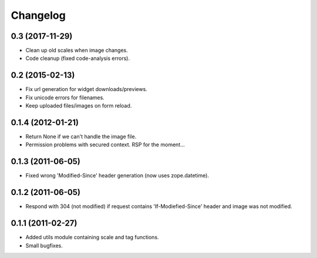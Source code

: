 Changelog
=========

0.3 (2017-11-29)
----------------

- Clean up old scales when image changes.
- Code cleanup (fixed code-analysis errors).


0.2 (2015-02-13)
----------------

- Fix url generation for widget downloads/previews.
- Fix unicode errors for filenames.
- Keep uploaded files/images on form reload.


0.1.4 (2012-01-21)
------------------

- Return None if we can't handle the image file.
- Permission problems with secured context. RSP for the moment...


0.1.3 (2011-06-05)
------------------

- Fixed wrong 'Modified-Since' header generation (now uses zope.datetime).


0.1.2 (2011-06-05)
------------------

- Respond with 304 (not modified) if request contains 'If-Modiefied-Since' header and image was not modified.


0.1.1 (2011-02-27)
------------------

- Added utils module containing scale and tag functions.
- Small bugfixes.
